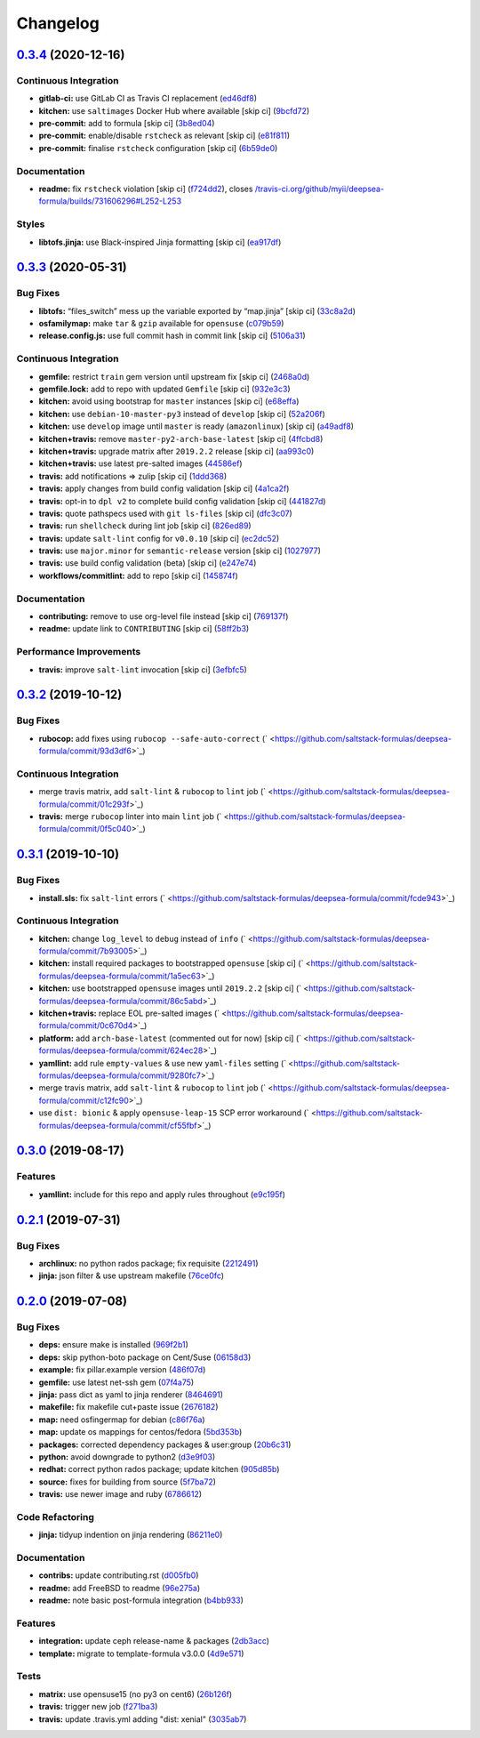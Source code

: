 
Changelog
=========

`0.3.4 <https://github.com/saltstack-formulas/deepsea-formula/compare/v0.3.3...v0.3.4>`_ (2020-12-16)
---------------------------------------------------------------------------------------------------------

Continuous Integration
^^^^^^^^^^^^^^^^^^^^^^


* **gitlab-ci:** use GitLab CI as Travis CI replacement (\ `ed46df8 <https://github.com/saltstack-formulas/deepsea-formula/commit/ed46df8a15cf166ef3b5a03e330de2cf9483e1bf>`_\ )
* **kitchen:** use ``saltimages`` Docker Hub where available [skip ci] (\ `9bcfd72 <https://github.com/saltstack-formulas/deepsea-formula/commit/9bcfd72a227bd929088bd4dce6e6a28c462c7412>`_\ )
* **pre-commit:** add to formula [skip ci] (\ `3b8ed04 <https://github.com/saltstack-formulas/deepsea-formula/commit/3b8ed046217057e1b25f74f39fbec1d72cabbb03>`_\ )
* **pre-commit:** enable/disable ``rstcheck`` as relevant [skip ci] (\ `e81f811 <https://github.com/saltstack-formulas/deepsea-formula/commit/e81f8112025e8212c77f40fbee3a75e49bbb5c75>`_\ )
* **pre-commit:** finalise ``rstcheck`` configuration [skip ci] (\ `6b59de0 <https://github.com/saltstack-formulas/deepsea-formula/commit/6b59de00af97a6229fa900fbdfd85d64b1a996bb>`_\ )

Documentation
^^^^^^^^^^^^^


* **readme:** fix ``rstcheck`` violation [skip ci] (\ `f724dd2 <https://github.com/saltstack-formulas/deepsea-formula/commit/f724dd225ead709c8a04a31b1427de1337ac65bf>`_\ ), closes `/travis-ci.org/github/myii/deepsea-formula/builds/731606296#L252-L253 <https://github.com//travis-ci.org/github/myii/deepsea-formula/builds/731606296/issues/L252-L253>`_

Styles
^^^^^^


* **libtofs.jinja:** use Black-inspired Jinja formatting [skip ci] (\ `ea917df <https://github.com/saltstack-formulas/deepsea-formula/commit/ea917df8adc06e90299bb17bd4470e57dcb4d5fb>`_\ )

`0.3.3 <https://github.com/saltstack-formulas/deepsea-formula/compare/v0.3.2...v0.3.3>`_ (2020-05-31)
---------------------------------------------------------------------------------------------------------

Bug Fixes
^^^^^^^^^


* **libtofs:** “files_switch” mess up the variable exported by “map.jinja” [skip ci] (\ `33c8a2d <https://github.com/saltstack-formulas/deepsea-formula/commit/33c8a2d725d18bf49f11c52e8cb32848d6c8e53b>`_\ )
* **osfamilymap:** make ``tar`` & ``gzip`` available for ``opensuse`` (\ `c079b59 <https://github.com/saltstack-formulas/deepsea-formula/commit/c079b59a4090543c0033fa5ba845a6cee4600ddb>`_\ )
* **release.config.js:** use full commit hash in commit link [skip ci] (\ `5106a31 <https://github.com/saltstack-formulas/deepsea-formula/commit/5106a317649331c4a1a271e1ad84ca07d7a379de>`_\ )

Continuous Integration
^^^^^^^^^^^^^^^^^^^^^^


* **gemfile:** restrict ``train`` gem version until upstream fix [skip ci] (\ `2468a0d <https://github.com/saltstack-formulas/deepsea-formula/commit/2468a0df2fe0e35cd67ab0c0d64d9361d5ebb3d3>`_\ )
* **gemfile.lock:** add to repo with updated ``Gemfile`` [skip ci] (\ `932e3c3 <https://github.com/saltstack-formulas/deepsea-formula/commit/932e3c384fd9d964f105b3914c03cf799d4a5c44>`_\ )
* **kitchen:** avoid using bootstrap for ``master`` instances [skip ci] (\ `e68effa <https://github.com/saltstack-formulas/deepsea-formula/commit/e68effa8811ba11a80ab84d817dd2c7d2511c3de>`_\ )
* **kitchen:** use ``debian-10-master-py3`` instead of ``develop`` [skip ci] (\ `52a206f <https://github.com/saltstack-formulas/deepsea-formula/commit/52a206f685975b4891cec3be5bd4f92238fba0bf>`_\ )
* **kitchen:** use ``develop`` image until ``master`` is ready (\ ``amazonlinux``\ ) [skip ci] (\ `a49adf8 <https://github.com/saltstack-formulas/deepsea-formula/commit/a49adf8650fefa812635d7ba5871c02f02a7f1b6>`_\ )
* **kitchen+travis:** remove ``master-py2-arch-base-latest`` [skip ci] (\ `4ffcbd8 <https://github.com/saltstack-formulas/deepsea-formula/commit/4ffcbd8a9ac137a9e48cea9c52927171648e6291>`_\ )
* **kitchen+travis:** upgrade matrix after ``2019.2.2`` release [skip ci] (\ `aa993c0 <https://github.com/saltstack-formulas/deepsea-formula/commit/aa993c0e0aa71d5d9dbd60457ee8d257c903fb46>`_\ )
* **kitchen+travis:** use latest pre-salted images (\ `44586ef <https://github.com/saltstack-formulas/deepsea-formula/commit/44586ef65040386e034482c4b6f6f373ba3b38e3>`_\ )
* **travis:** add notifications => zulip [skip ci] (\ `1ddd368 <https://github.com/saltstack-formulas/deepsea-formula/commit/1ddd36806e176a9c6d8a0ed891c8f72aa08f0f43>`_\ )
* **travis:** apply changes from build config validation [skip ci] (\ `4a1ca2f <https://github.com/saltstack-formulas/deepsea-formula/commit/4a1ca2f07c5859061c1939f4c7b71182f3ea3bf7>`_\ )
* **travis:** opt-in to ``dpl v2`` to complete build config validation [skip ci] (\ `441827d <https://github.com/saltstack-formulas/deepsea-formula/commit/441827d7c90bb0324e9d73ea1295ddafd6ae0120>`_\ )
* **travis:** quote pathspecs used with ``git ls-files`` [skip ci] (\ `dfc3c07 <https://github.com/saltstack-formulas/deepsea-formula/commit/dfc3c07b295b17594bbe99ef6ed9eba6d7babdc6>`_\ )
* **travis:** run ``shellcheck`` during lint job [skip ci] (\ `826ed89 <https://github.com/saltstack-formulas/deepsea-formula/commit/826ed898b05fe80a284180d20422627f87f72a9f>`_\ )
* **travis:** update ``salt-lint`` config for ``v0.0.10`` [skip ci] (\ `ec2dc52 <https://github.com/saltstack-formulas/deepsea-formula/commit/ec2dc5279dfa08ccd42a787f2182d4d7697a1485>`_\ )
* **travis:** use ``major.minor`` for ``semantic-release`` version [skip ci] (\ `1027977 <https://github.com/saltstack-formulas/deepsea-formula/commit/1027977df8f9c2bfe2fb8c14c616efc00d26ed1f>`_\ )
* **travis:** use build config validation (beta) [skip ci] (\ `e247e74 <https://github.com/saltstack-formulas/deepsea-formula/commit/e247e745ef676c067bbf75d9b9a8c716788d0144>`_\ )
* **workflows/commitlint:** add to repo [skip ci] (\ `145874f <https://github.com/saltstack-formulas/deepsea-formula/commit/145874faf12874e456f5786a30bfb56bdb377e99>`_\ )

Documentation
^^^^^^^^^^^^^


* **contributing:** remove to use org-level file instead [skip ci] (\ `769137f <https://github.com/saltstack-formulas/deepsea-formula/commit/769137fcf193237f3e4f5ca7381bb6d80c8566ed>`_\ )
* **readme:** update link to ``CONTRIBUTING`` [skip ci] (\ `58ff2b3 <https://github.com/saltstack-formulas/deepsea-formula/commit/58ff2b30943e040068060a9bb24e12fa7da40361>`_\ )

Performance Improvements
^^^^^^^^^^^^^^^^^^^^^^^^


* **travis:** improve ``salt-lint`` invocation [skip ci] (\ `3efbfc5 <https://github.com/saltstack-formulas/deepsea-formula/commit/3efbfc5149659a39458f296a61d4c4d982d952c1>`_\ )

`0.3.2 <https://github.com/saltstack-formulas/deepsea-formula/compare/v0.3.1...v0.3.2>`_ (2019-10-12)
---------------------------------------------------------------------------------------------------------

Bug Fixes
^^^^^^^^^


* **rubocop:** add fixes using ``rubocop --safe-auto-correct`` (\ ` <https://github.com/saltstack-formulas/deepsea-formula/commit/93d3df6>`_\ )

Continuous Integration
^^^^^^^^^^^^^^^^^^^^^^


* merge travis matrix, add ``salt-lint`` & ``rubocop`` to ``lint`` job (\ ` <https://github.com/saltstack-formulas/deepsea-formula/commit/01c293f>`_\ )
* **travis:** merge ``rubocop`` linter into main ``lint`` job (\ ` <https://github.com/saltstack-formulas/deepsea-formula/commit/0f5c040>`_\ )

`0.3.1 <https://github.com/saltstack-formulas/deepsea-formula/compare/v0.3.0...v0.3.1>`_ (2019-10-10)
---------------------------------------------------------------------------------------------------------

Bug Fixes
^^^^^^^^^


* **install.sls:** fix ``salt-lint`` errors (\ ` <https://github.com/saltstack-formulas/deepsea-formula/commit/fcde943>`_\ )

Continuous Integration
^^^^^^^^^^^^^^^^^^^^^^


* **kitchen:** change ``log_level`` to ``debug`` instead of ``info`` (\ ` <https://github.com/saltstack-formulas/deepsea-formula/commit/7b93005>`_\ )
* **kitchen:** install required packages to bootstrapped ``opensuse`` [skip ci] (\ ` <https://github.com/saltstack-formulas/deepsea-formula/commit/1a5ec63>`_\ )
* **kitchen:** use bootstrapped ``opensuse`` images until ``2019.2.2`` [skip ci] (\ ` <https://github.com/saltstack-formulas/deepsea-formula/commit/86c5abd>`_\ )
* **kitchen+travis:** replace EOL pre-salted images (\ ` <https://github.com/saltstack-formulas/deepsea-formula/commit/0c670d4>`_\ )
* **platform:** add ``arch-base-latest`` (commented out for now) [skip ci] (\ ` <https://github.com/saltstack-formulas/deepsea-formula/commit/624ec28>`_\ )
* **yamllint:** add rule ``empty-values`` & use new ``yaml-files`` setting (\ ` <https://github.com/saltstack-formulas/deepsea-formula/commit/9280fc7>`_\ )
* merge travis matrix, add ``salt-lint`` & ``rubocop`` to ``lint`` job (\ ` <https://github.com/saltstack-formulas/deepsea-formula/commit/c12fc90>`_\ )
* use ``dist: bionic`` & apply ``opensuse-leap-15`` SCP error workaround (\ ` <https://github.com/saltstack-formulas/deepsea-formula/commit/cf55fbf>`_\ )

`0.3.0 <https://github.com/saltstack-formulas/deepsea-formula/compare/v0.2.1...v0.3.0>`_ (2019-08-17)
---------------------------------------------------------------------------------------------------------

Features
^^^^^^^^


* **yamllint:** include for this repo and apply rules throughout (\ `e9c195f <https://github.com/saltstack-formulas/deepsea-formula/commit/e9c195f>`_\ )

`0.2.1 <https://github.com/saltstack-formulas/deepsea-formula/compare/v0.2.0...v0.2.1>`_ (2019-07-31)
---------------------------------------------------------------------------------------------------------

Bug Fixes
^^^^^^^^^


* **archlinux:** no python rados package; fix requisite (\ `2212491 <https://github.com/saltstack-formulas/deepsea-formula/commit/2212491>`_\ )
* **jinja:** json filter & use upstream makefile (\ `76ce0fc <https://github.com/saltstack-formulas/deepsea-formula/commit/76ce0fc>`_\ )

`0.2.0 <https://github.com/saltstack-formulas/deepsea-formula/compare/v0.1.0...v0.2.0>`_ (2019-07-08)
---------------------------------------------------------------------------------------------------------

Bug Fixes
^^^^^^^^^


* **deps:** ensure make is installed (\ `969f2b1 <https://github.com/saltstack-formulas/deepsea-formula/commit/969f2b1>`_\ )
* **deps:** skip python-boto package on Cent/Suse (\ `06158d3 <https://github.com/saltstack-formulas/deepsea-formula/commit/06158d3>`_\ )
* **example:** fix pillar.example version (\ `486f07d <https://github.com/saltstack-formulas/deepsea-formula/commit/486f07d>`_\ )
* **gemfile:** use latest net-ssh gem (\ `07f4a75 <https://github.com/saltstack-formulas/deepsea-formula/commit/07f4a75>`_\ )
* **jinja:** pass dict as yaml to jinja renderer (\ `8464691 <https://github.com/saltstack-formulas/deepsea-formula/commit/8464691>`_\ )
* **makefile:** fix makefile cut+paste issue (\ `2676182 <https://github.com/saltstack-formulas/deepsea-formula/commit/2676182>`_\ )
* **map:** need osfingermap for debian (\ `c86f76a <https://github.com/saltstack-formulas/deepsea-formula/commit/c86f76a>`_\ )
* **map:** update os mappings for centos/fedora (\ `5bd353b <https://github.com/saltstack-formulas/deepsea-formula/commit/5bd353b>`_\ )
* **packages:** corrected dependency packages & user:group (\ `20b6c31 <https://github.com/saltstack-formulas/deepsea-formula/commit/20b6c31>`_\ )
* **python:** avoid downgrade to python2 (\ `d3e9f03 <https://github.com/saltstack-formulas/deepsea-formula/commit/d3e9f03>`_\ )
* **redhat:** correct python rados package; update kitchen (\ `905d85b <https://github.com/saltstack-formulas/deepsea-formula/commit/905d85b>`_\ )
* **source:** fixes for building from source (\ `5f7ba72 <https://github.com/saltstack-formulas/deepsea-formula/commit/5f7ba72>`_\ )
* **travis:** use newer image and ruby (\ `6786612 <https://github.com/saltstack-formulas/deepsea-formula/commit/6786612>`_\ )

Code Refactoring
^^^^^^^^^^^^^^^^


* **jinja:** tidyup indention on jinja rendering (\ `86211e0 <https://github.com/saltstack-formulas/deepsea-formula/commit/86211e0>`_\ )

Documentation
^^^^^^^^^^^^^


* **contribs:** update contributing.rst (\ `d005fb0 <https://github.com/saltstack-formulas/deepsea-formula/commit/d005fb0>`_\ )
* **readme:** add FreeBSD to readme (\ `96e275a <https://github.com/saltstack-formulas/deepsea-formula/commit/96e275a>`_\ )
* **readme:** note basic post-formula integration (\ `b4bb933 <https://github.com/saltstack-formulas/deepsea-formula/commit/b4bb933>`_\ )

Features
^^^^^^^^


* **integration:** update ceph release-name & packages (\ `2db3acc <https://github.com/saltstack-formulas/deepsea-formula/commit/2db3acc>`_\ )
* **template:** migrate to template-formula v3.0.0 (\ `4d9e571 <https://github.com/saltstack-formulas/deepsea-formula/commit/4d9e571>`_\ )

Tests
^^^^^


* **matrix:** use opensuse15 (no py3 on cent6) (\ `26b126f <https://github.com/saltstack-formulas/deepsea-formula/commit/26b126f>`_\ )
* **travis:** trigger new job (\ `f271ba3 <https://github.com/saltstack-formulas/deepsea-formula/commit/f271ba3>`_\ )
* **travis:** update .travis.yml adding "dist: xenial" (\ `3035ab7 <https://github.com/saltstack-formulas/deepsea-formula/commit/3035ab7>`_\ )
